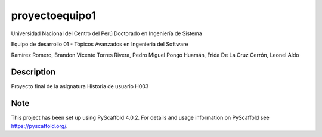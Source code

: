 ===============
proyectoequipo1
===============


Universidad Nacional del Centro del Perú
Doctorado en Ingeniería de Sistema

Equipo de desarrollo 01 - Tópicos Avanzados en Ingenieria del Software

Ramírez Romero, Brandon Vicente
Torres Rivera, Pedro Miguel
Pongo Huamán, Frida
De La Cruz Cerrón, Leonel Aldo

Description
===========

Proyecto final de la asignatura
Historia de usuario H003


.. _pyscaffold-notes:

Note
====

This project has been set up using PyScaffold 4.0.2. For details and usage
information on PyScaffold see https://pyscaffold.org/.
